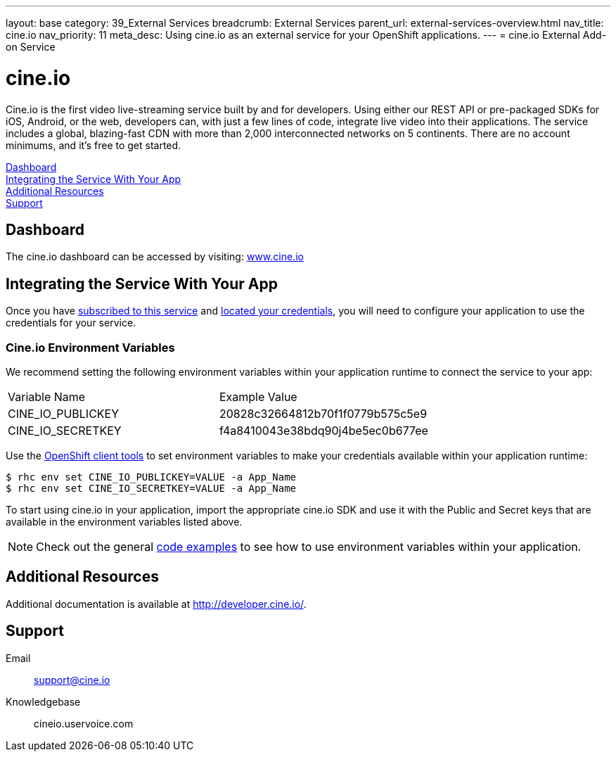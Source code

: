 ---
layout: base
category: 39_External Services
breadcrumb: External Services
parent_url: external-services-overview.html
nav_title: cine.io
nav_priority: 11
meta_desc: Using cine.io as an external service for your OpenShift applications.
---
= cine.io External Add-on Service

[float]
= cine.io

[.lead]
Cine.io is the first video live-streaming service built by and for developers. Using either our REST API or pre-packaged SDKs for iOS, Android, or the web, developers can, with just a few lines of code, integrate live video into their applications. The service includes a global, blazing-fast CDN with more than 2,000 interconnected networks on 5 continents. There are no account minimums, and it's free to get started.

link:#dashboard[Dashboard] +
link:#integration[Integrating the Service With Your App] +
link:#resources[Additional Resources] +
link:#support[Support]

[[dashboard]]
== Dashboard
The cine.io dashboard can be accessed by visiting: link:https://www.cine.io/[www.cine.io]

[[integration]]
== Integrating the Service With Your App
Once you have link:external-services-overview.html#subscribe-service[subscribed to this service] and link:external-services-overview.html#locate-credentials[located your credentials], you will need to configure your application to use the credentials for your service.

=== Cine.io Environment Variables
We recommend setting the following environment variables within your application runtime to connect the service to your app:

|===
|Variable Name|Example Value
|CINE_IO_PUBLICKEY|20828c32664812b70f1f0779b575c5e9
|CINE_IO_SECRETKEY|f4a8410043e38bdq90j4be5ec0b677ee
|===

Use the link:managing-client-tools.html[OpenShift client tools] to set environment variables to make your credentials available within your application runtime:

[source,console]
----
$ rhc env set CINE_IO_PUBLICKEY=VALUE -a App_Name
$ rhc env set CINE_IO_SECRETKEY=VALUE -a App_Name
----

To start using cine.io in your application, import the appropriate cine.io SDK and use it with the Public and Secret keys that are available in the environment variables listed above.

NOTE: Check out the general link:external-services-overview.html#code-examples[code examples] to see how to use environment variables within your application.

[[resources]]
== Additional Resources
Additional documentation is available at link:http://developer.cine.io/[http://developer.cine.io/].

[[support]]
== Support

Email:: support@cine.io
Knowledgebase:: cineio.uservoice.com